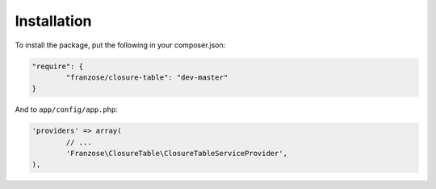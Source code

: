 .. index::
   single: Installation

Installation
============

To install the package, put the following in your composer.json:

.. code-block:: json

	"require": {
		"franzose/closure-table": "dev-master"
	}


And to ``app/config/app.php``:

.. code-block:: php

	'providers' => array(
		// ...
		'Franzose\ClosureTable\ClosureTableServiceProvider',
	),
